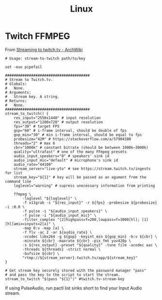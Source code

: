 #+title: Linux

* Twitch FFMPEG
From [[https://wiki.archlinux.org/index.php/Streaming_to_twitch.tv#Shell_script_method][Streaming to twitch.tv - ArchWiki]]

#+begin_src shell :tangle ~/src/stream-to-twitch :shebang "#!/usr/bin/env sh
  # Usage: stream-to-twitch path/to/key

  set -euo pipefail

  #######################################
  # Stream to Twitch.tv.
  # Globals:
  #   None.
  # Arguments:
  #   Stream key. A string.
  # Returns:
  #   None.
  #######################################
  stream_to_twitch() {
      res_input="2550x1440" # input resolution
      res_output="1280x720" # output resolution
      fps="30" # target FPS
      gop="60" # i-frame interval, should be double of fps
      gop_min="30" # min i-frame interval, should be equal to fps
      probesize="42M" # https://stackoverflow.com/a/57904380
      threads="2" # max 6
      cbr="1000k" # constant bitrate (should be between 1000k–3000k)
      quality="ultrafast" # one of the many FFmpeg presets
      audio_input_speakers="0" # speakers' sink id
      audio_input_mic="default" # microphone's sink id
      audio_rate="44100"
      stream_server="live-yto" # see https://stream.twitch.tv/ingests for list
      stream_key="${1}" # key will be passed as an agument from the command line
      loglevel="warning" # supress unecessary information from printing

      ffmpeg \
          -loglevel "${loglevel}" \
          -f x11grab -s "${res_input}" -r ${fps} -probesize ${probesize} -i :0.0 \
          -f pulse -i "${audio_input_speakers}" \
          -f pulse -i "${audio_input_mic}" \
          -filter_complex "[2]highpass=f=200,lowpass=f=3000[hl]; [1][hl]amix=inputs=2[a]" \
          -map 0:v -map [a] \
          -f flv -ac 2 -ar ${audio_rate} \
          -vcodec libx264 -g ${gop} -keyint_min ${gop_min} -b:v ${cbr} \
          -minrate ${cbr} -maxrate ${cbr} -pix_fmt yuv420p \
          -s ${res_output} -preset "${quality}" -tune film -acodec aac \
          -threads ${threads} -strict normal \
          -bufsize ${cbr} \
          "rtmp://${stream_server}.twitch.tv/app/${stream_key}"
  }

  # Get stream key securely stored with the password manager "pass"
  # and pass the key to the script to start the stream.
  stream_to_twitch "$(pass "${1}")" #twitch.tv-stream-key
#+end_src

 If using PulseAudio, run pactl list sinks short to find your Input Audio stream.
